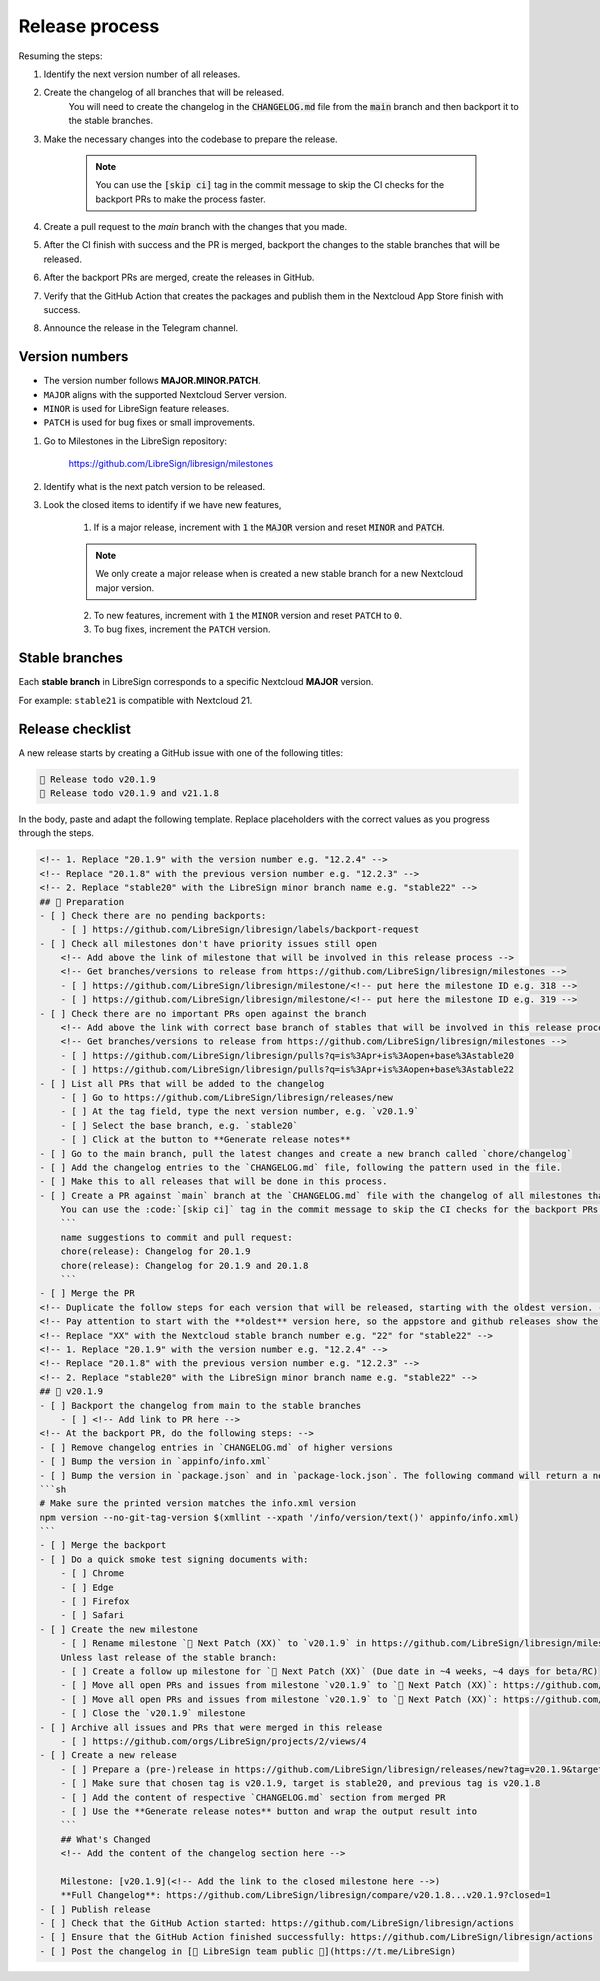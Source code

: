 Release process
===============

Resuming the steps:

1. Identify the next version number of all releases.
2. Create the changelog of all branches that will be released.
    You will need to create the changelog in the :code:`CHANGELOG.md` file from the :code:`main` branch and then backport it to the stable branches.
3. Make the necessary changes into the codebase to prepare the release.

    .. note::
        You can use the :code:`[skip ci]` tag in the commit message to skip the CI checks for the backport PRs to make the process faster.

4. Create a pull request to the `main` branch with the changes that you made.
5. After the CI finish with success and the PR is merged, backport the changes to the stable branches that will be released.
6. After the backport PRs are merged, create the releases in GitHub.
7. Verify that the GitHub Action that creates the packages and publish them in the Nextcloud App Store finish with success.
8. Announce the release in the Telegram channel.

Version numbers
---------------

- The version number follows **MAJOR.MINOR.PATCH**.
- ``MAJOR`` aligns with the supported Nextcloud Server version.
- ``MINOR`` is used for LibreSign feature releases.
- ``PATCH`` is used for bug fixes or small improvements.

1. Go to Milestones in the LibreSign repository:

    https://github.com/LibreSign/libresign/milestones

2. Identify what is the next patch version to be released.
3. Look the closed items to identify if we have new features,

    1. If is a major release, increment with :code:`1` the :code:`MAJOR` version and reset :code:`MINOR` and :code:`PATCH`.

    .. note::
        We only create a major release when is created a new stable branch for a new Nextcloud major version.

    2. To new features, increment with :code:`1` the ``MINOR`` version and reset ``PATCH`` to ``0``.
    3. To bug fixes, increment the ``PATCH`` version.

Stable branches
---------------

Each **stable branch** in LibreSign corresponds to a specific Nextcloud **MAJOR** version.

For example: ``stable21`` is compatible with Nextcloud 21.

Release checklist
-----------------

A new release starts by creating a GitHub issue with one of the following titles:

.. code-block:: plain

    🚀 Release todo v20.1.9
    🚀 Release todo v20.1.9 and v21.1.8

In the body, paste and adapt the following template. Replace placeholders
with the correct values as you progress through the steps.

.. code-block:: markdown

    <!-- 1. Replace "20.1.9" with the version number e.g. "12.2.4" -->
    <!-- Replace "20.1.8" with the previous version number e.g. "12.2.3" -->
    <!-- 2. Replace "stable20" with the LibreSign minor branch name e.g. "stable22" -->
    ## 💺 Preparation
    - [ ] Check there are no pending backports:
        - [ ] https://github.com/LibreSign/libresign/labels/backport-request
    - [ ] Check all milestones don't have priority issues still open
        <!-- Add above the link of milestone that will be involved in this release process -->
        <!-- Get branches/versions to release from https://github.com/LibreSign/libresign/milestones -->
        - [ ] https://github.com/LibreSign/libresign/milestone/<!-- put here the milestone ID e.g. 318 -->
        - [ ] https://github.com/LibreSign/libresign/milestone/<!-- put here the milestone ID e.g. 319 -->
    - [ ] Check there are no important PRs open against the branch
        <!-- Add above the link with correct base branch of stables that will be involved in this release process -->
        <!-- Get branches/versions to release from https://github.com/LibreSign/libresign/milestones -->
        - [ ] https://github.com/LibreSign/libresign/pulls?q=is%3Apr+is%3Aopen+base%3Astable20
        - [ ] https://github.com/LibreSign/libresign/pulls?q=is%3Apr+is%3Aopen+base%3Astable22
    - [ ] List all PRs that will be added to the changelog
        - [ ] Go to https://github.com/LibreSign/libresign/releases/new
        - [ ] At the tag field, type the next version number, e.g. `v20.1.9`
        - [ ] Select the base branch, e.g. `stable20`
        - [ ] Click at the button to **Generate release notes**
    - [ ] Go to the main branch, pull the latest changes and create a new branch called `chore/changelog`
    - [ ] Add the changelog entries to the `CHANGELOG.md` file, following the pattern used in the file.
    - [ ] Make this to all releases that will be done in this process.
    - [ ] Create a PR against `main` branch at the `CHANGELOG.md` file with the changelog of all milestones that are subject to the release. Look the pattern used in the file and follow it.
        You can use the :code:`[skip ci]` tag in the commit message to skip the CI checks for the backport PRs to make the process faster.
        ```
        name suggestions to commit and pull request:
        chore(release): Changelog for 20.1.9
        chore(release): Changelog for 20.1.9 and 20.1.8
        ```
    - [ ] Merge the PR
    <!-- Duplicate the follow steps for each version that will be released, starting with the oldest version. -->
    <!-- Pay attention to start with the **oldest** version here, so the appstore and github releases show the newest version as "Last release" and them. -->
    <!-- Replace "XX" with the Nextcloud stable branch number e.g. "22" for "stable22" -->
    <!-- 1. Replace "20.1.9" with the version number e.g. "12.2.4" -->
    <!-- Replace "20.1.8" with the previous version number e.g. "12.2.3" -->
    <!-- 2. Replace "stable20" with the LibreSign minor branch name e.g. "stable22" -->
    ## 🚀 v20.1.9
    - [ ] Backport the changelog from main to the stable branches
        - [ ] <!-- Add link to PR here -->
    <!-- At the backport PR, do the following steps: -->
    - [ ] Remove changelog entries in `CHANGELOG.md` of higher versions
    - [ ] Bump the version in `appinfo/info.xml`
    - [ ] Bump the version in `package.json` and in `package-lock.json`. The following command will return a new version name, make sure it matches what you expect:
    ```sh
    # Make sure the printed version matches the info.xml version
    npm version --no-git-tag-version $(xmllint --xpath '/info/version/text()' appinfo/info.xml)
    ```
    - [ ] Merge the backport
    - [ ] Do a quick smoke test signing documents with:
        - [ ] Chrome
        - [ ] Edge
        - [ ] Firefox
        - [ ] Safari
    - [ ] Create the new milestone
        - [ ] Rename milestone `💚 Next Patch (XX)` to `v20.1.9` in https://github.com/LibreSign/libresign/milestones
        Unless last release of the stable branch:
        - [ ] Create a follow up milestone for `💚 Next Patch (XX)` (Due date in ~4 weeks, ~4 days for beta/RC)
        - [ ] Move all open PRs and issues from milestone `v20.1.9` to `💚 Next Patch (XX)`: https://github.com/LibreSign/libresign/issues?q=is%3Aissue%20state%3Aopen%20milestone%3Av20.1.9
        - [ ] Move all open PRs and issues from milestone `v20.1.9` to `💚 Next Patch (XX)`: https://github.com/LibreSign/libresign/issues?q=is%3Apr%20state%3Aopen%20milestone%3Av20.1.9
        - [ ] Close the `v20.1.9` milestone
    - [ ] Archive all issues and PRs that were merged in this release
        - [ ] https://github.com/orgs/LibreSign/projects/2/views/4
    - [ ] Create a new release
        - [ ] Prepare a (pre-)release in https://github.com/LibreSign/libresign/releases/new?tag=v20.1.9&target=stable20
        - [ ] Make sure that chosen tag is v20.1.9, target is stable20, and previous tag is v20.1.8
        - [ ] Add the content of respective `CHANGELOG.md` section from merged PR
        - [ ] Use the **Generate release notes** button and wrap the output result into
        ```
        ## What's Changed
        <!-- Add the content of the changelog section here -->

        Milestone: [v20.1.9](<!-- Add the link to the closed milestone here -->)
        **Full Changelog**: https://github.com/LibreSign/libresign/compare/v20.1.8...v20.1.9?closed=1
    - [ ] Publish release
    - [ ] Check that the GitHub Action started: https://github.com/LibreSign/libresign/actions
    - [ ] Ensure that the GitHub Action finished successfully: https://github.com/LibreSign/libresign/actions
    - [ ] Post the changelog in [💬 LibreSign team public 👥](https://t.me/LibreSign)
